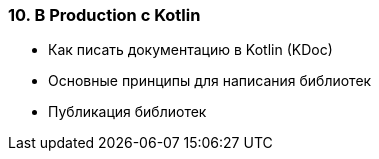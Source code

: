 
=== 10. В Production с Kotlin

* Как писать документацию в Kotlin (KDoc)
* Основные принципы для написания библиотек
* Публикация библиотек
